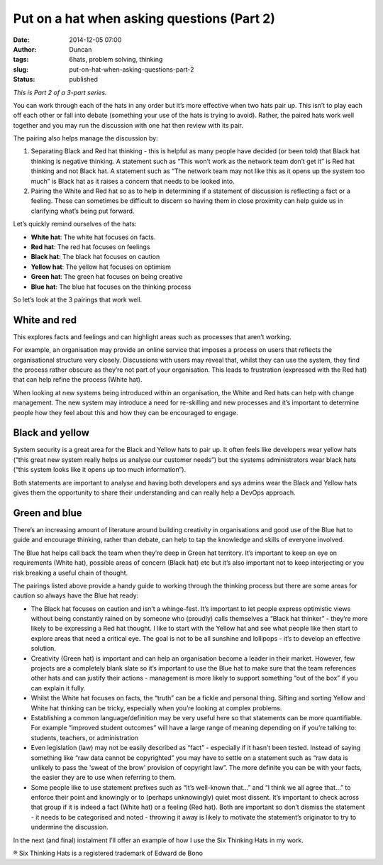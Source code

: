 Put on a hat when asking questions (Part 2)
###########################################
:date: 2014-12-05 07:00
:author: Duncan
:tags: 6hats, problem solving, thinking
:slug: put-on-hat-when-asking-questions-part-2
:status: published

*This is Part 2 of a 3-part series.*

You can work through each of the hats in any order but it’s more effective when two hats pair up. This isn’t to play each off each other or fall into debate (something your use of the hats is trying to avoid). Rather, the paired hats work well together and you may run the discussion with one hat then review with its pair. 

The pairing also helps manage the discussion by:

#. Separating Black and Red hat thinking - this is helpful as many people have decided (or been told) that Black hat thinking is negative thinking. A statement such as “This won’t work as the network team don’t get it” is Red hat thinking and not Black hat. A statement such as “The network team may not like this as it opens up the system too much” is Black hat as it raises a concern that needs to be looked into.
#. Pairing the White and Red hat so as to help in determining if a statement of discussion is reflecting a fact or a feeling. These can sometimes be difficult to discern so having them in close proximity can help guide us in clarifying what’s being put forward.

Let’s quickly remind ourselves of the hats:

-  **White hat**: The white hat focuses on facts.
-  **Red hat**: The red hat focuses on feelings
-  **Black hat**: The black hat focuses on caution
-  **Yellow hat**: The yellow hat focuses on optimism
-  **Green hat**: The green hat focuses on being creative
-  **Blue hat**: The blue hat focuses on the thinking process

So let’s look at the 3 pairings that work well.

White and red
^^^^^^^^^^^^^

This explores facts and feelings and can highlight areas such as processes that aren’t working.

For example, an organisation may provide an online service that imposes a process on users that reflects the organisational structure very closely. Discussions with users may reveal that, whilst they can use the system, they find the process rather obscure as they’re not part of your organisation. This leads to frustration (expressed with the Red hat) that can help refine the process (White hat).

When looking at new systems being introduced within an organisation, the White and Red hats can help with change management. The new system may introduce a need for re-skilling and new processes and it’s important to determine people how they feel about this and how they can be encouraged to engage.

Black and yellow
^^^^^^^^^^^^^^^^

System security is a great area for the Black and Yellow hats to pair up. It often feels like developers wear yellow hats (“this great new system really helps us analyse our customer needs”) but the systems administrators wear black hats (“this system looks like it opens up too much information”).

Both statements are important to analyse and having both developers and sys admins wear the Black and Yellow hats gives them the opportunity to share their understanding and can really help a DevOps approach.

Green and blue
^^^^^^^^^^^^^^

There’s an increasing amount of literature around building creativity in organisations and good use of the Blue hat to guide and encourage thinking, rather than debate, can help to tap the knowledge and skills of everyone involved.

The Blue hat helps call back the team when they’re deep in Green hat territory. It’s important to keep an eye on requirements (White hat), possible areas of concern (Black hat) etc but it’s also important not to keep interjecting or you risk breaking a useful chain of thought.

The pairings listed above provide a handy guide to working through the thinking process but there are some areas for caution so always have the Blue hat ready:

-  The Black hat focuses on caution and isn’t a whinge-fest. It’s important to let people express optimistic views without being constantly rained on by someone who (proudly) calls themselves a “Black hat thinker” - they’re more likely to be expressing a Red hat thought. I like to start with the Yellow hat and see what people like then start to explore areas that need a critical eye. The goal is not to be all sunshine and lollipops - it’s to develop an effective solution.
-  Creativity (Green hat) is important and can help an organisation become a leader in their market. However, few projects are a completely blank slate so it’s important to use the Blue hat to make sure that the team references other hats and can justify their actions - management is more likely to support something “out of the box” if you can explain it fully.
-  Whilst the White hat focuses on facts, the “truth” can be a fickle and personal thing. Sifting and sorting Yellow and White hat thinking can be tricky, especially when you’re looking at complex problems.
-  Establishing a common language/definition may be very useful here so that statements can be more quantifiable. For example “improved student outcomes” will have a large range of meaning depending on if you’re talking to: students, teachers, or administration
-  Even legislation (law) may not be easily described as “fact” - especially if it hasn’t been tested. Instead of saying something like “raw data cannot be copyrighted” you may have to settle on a statement such as “raw data is unlikely to pass the 'sweat of the brow' provision of copyright law”. The more definite you can be with your facts, the easier they are to use when referring to them.
-  Some people like to use statement prefixes such as “It’s well-known that…” and “I think we all agree that…” to enforce their point and knowingly or to (perhaps unknowingly) quiet most dissent. It’s important to check across that group if it is indeed a fact (White hat) or a feeling (Red hat). Both are important so don’t dismiss the statement - it needs to be categorised and noted - throwing it away is likely to motivate the statement’s originator to try to undermine the discussion.

In the next (and final) instalment I’ll offer an example of how I use the Six Thinking Hats in my work.


® Six Thinking Hats is a registered trademark of Edward de Bono